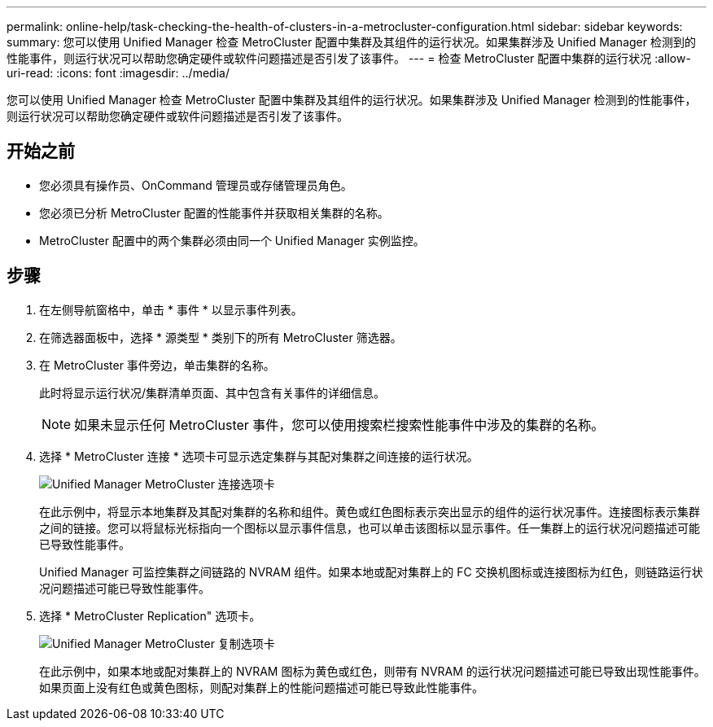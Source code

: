 ---
permalink: online-help/task-checking-the-health-of-clusters-in-a-metrocluster-configuration.html 
sidebar: sidebar 
keywords:  
summary: 您可以使用 Unified Manager 检查 MetroCluster 配置中集群及其组件的运行状况。如果集群涉及 Unified Manager 检测到的性能事件，则运行状况可以帮助您确定硬件或软件问题描述是否引发了该事件。 
---
= 检查 MetroCluster 配置中集群的运行状况
:allow-uri-read: 
:icons: font
:imagesdir: ../media/


[role="lead"]
您可以使用 Unified Manager 检查 MetroCluster 配置中集群及其组件的运行状况。如果集群涉及 Unified Manager 检测到的性能事件，则运行状况可以帮助您确定硬件或软件问题描述是否引发了该事件。



== 开始之前

* 您必须具有操作员、OnCommand 管理员或存储管理员角色。
* 您必须已分析 MetroCluster 配置的性能事件并获取相关集群的名称。
* MetroCluster 配置中的两个集群必须由同一个 Unified Manager 实例监控。




== 步骤

. 在左侧导航窗格中，单击 * 事件 * 以显示事件列表。
. 在筛选器面板中，选择 * 源类型 * 类别下的所有 MetroCluster 筛选器。
. 在 MetroCluster 事件旁边，单击集群的名称。
+
此时将显示运行状况/集群清单页面、其中包含有关事件的详细信息。

+
[NOTE]
====
如果未显示任何 MetroCluster 事件，您可以使用搜索栏搜索性能事件中涉及的集群的名称。

====
. 选择 * MetroCluster 连接 * 选项卡可显示选定集群与其配对集群之间连接的运行状况。
+
image::../media/opm-um-mcc-connectivity-tab-png.gif[Unified Manager MetroCluster 连接选项卡]

+
在此示例中，将显示本地集群及其配对集群的名称和组件。黄色或红色图标表示突出显示的组件的运行状况事件。连接图标表示集群之间的链接。您可以将鼠标光标指向一个图标以显示事件信息，也可以单击该图标以显示事件。任一集群上的运行状况问题描述可能已导致性能事件。

+
Unified Manager 可监控集群之间链路的 NVRAM 组件。如果本地或配对集群上的 FC 交换机图标或连接图标为红色，则链路运行状况问题描述可能已导致性能事件。

. 选择 * MetroCluster Replication" 选项卡。
+
image::../media/opm-um-mcc-replication-tab-png.gif[Unified Manager MetroCluster 复制选项卡]

+
在此示例中，如果本地或配对集群上的 NVRAM 图标为黄色或红色，则带有 NVRAM 的运行状况问题描述可能已导致出现性能事件。如果页面上没有红色或黄色图标，则配对集群上的性能问题描述可能已导致此性能事件。



